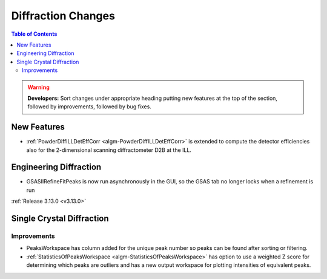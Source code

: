 ===================
Diffraction Changes
===================

.. contents:: Table of Contents
   :local:

.. warning:: **Developers:** Sort changes under appropriate heading
    putting new features at the top of the section, followed by
    improvements, followed by bug fixes.

New Features
------------

- :ref:`PowderDiffILLDetEffCorr <algm-PowderDiffILLDetEffCorr>` is extended to compute the detector efficiencies also for the 2-dimensional scanning diffractometer D2B at the ILL.


Engineering Diffraction
-----------------------

- GSASIIRefineFitPeaks is now run asynchronously in the GUI, so the GSAS tab no longer locks when a refinement is run

:ref:`Release 3.13.0 <v3.13.0>`

Single Crystal Diffraction
--------------------------

Improvements
############

- PeaksWorkspace has column added for the unique peak number so peaks can be found after sorting or filtering.

- :ref:`StatisticsOfPeaksWorkspace <algm-StatisticsOfPeaksWorkspace>` has option to use a weighted Z score for determining which peaks are outliers and has a new output workspace for plotting intensities of equivalent peaks.
